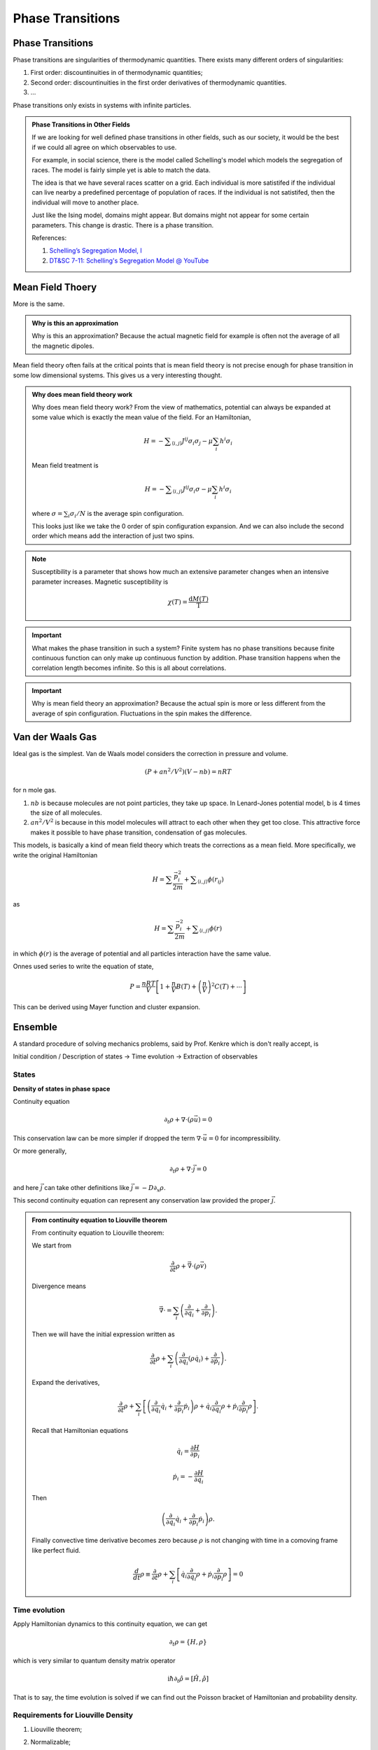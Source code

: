 Phase Transitions
========================



Phase Transitions
------------------

Phase transitions are singularities of thermodynamic quantities. There exists many different orders of singularities:

1. First order: discountinuities in of thermodynamic quantities;
2. Second order: discountinuities in the first order derivatives of thermodynamic quantities.
3. ...

Phase transitions only exists in systems with infinite particles.


.. [Leo P. Kadanoff] `Kadanoff's PI Lectures <http://jfi.uchicago.edu/~leop/TALKS/Perimeter%20Stat%20Mech%20Lectures/lectures%20in%20PDF/Part%207%20Mean%20Field%20Theory.pdf>`_

.. admonition:: Phase Transitions in Other Fields
   :class: toggle

   If we are looking for well defined phase transitions in other fields, such as our society, it would be the best if we could all agree on which observables to use.

   For example, in social science, there is the model called Schelling's model which models the segregation of races. The model is fairly simple yet is able to match the data.

   The idea is that we have several races scatter on a grid. Each individual is more satistifed if the individual can live nearby a predefined percentage of population of races. If the individual is not satistifed, then the individual will move to another place.

   Just like the Ising model, domains might appear. But domains might not appear for some certain parameters. This change is drastic. There is a phase transition.

   References:

   1. `Schelling’s Segregation Model, I <https://medium.com/@jxxcarlson/schellings-segregation-model-i-43e612241b62>`_
   2. `DT&SC 7-11: Schelling's Segregation Model @ YouTube <https://www.youtube.com/watch?v=AZlWOykGzYg>`_

.. _mean-field-theory:

Mean Field Thoery
-------------------

More is the same.


.. admonition:: Why is this an approximation
   :class: note

   Why is this an approximation?
   Because the actual magnetic field for example is often not the average of all the magnetic dipoles.

Mean field theory often fails at the critical points that is mean field theory is not precise enough for phase transition in some low dimensional systems. This gives us a very interesting thought.

.. admonition:: Why does mean field theory work
   :class: important

   Why does mean field theory work? From the view of mathematics, potential can always be expanded at some value which is exactly the mean value of the field. For an Hamiltonian,

   .. math::
      H = - \sum _{\langle i,j \rangle} J^{ij} \sigma_i \sigma_j - \mu \sum_i h^i \sigma_i

   Mean field treatment is

   .. math::
      H = - \sum _{\langle i,j \rangle} J^{ij} \sigma_i \sigma - \mu \sum_i h^i \sigma_i

   where :math:`\sigma = \sum_i \sigma_i/N` is the average spin configuration.

   This looks just like we take the 0 order of spin configuration expansion. And we can also include the second order which means add the interaction of just two spins.





.. note::
   Susceptibility is a parameter that shows how much an extensive parameter changes when an intensive parameter increases. Magnetic susceptibility is

   .. math::
      \chi(T)= \frac{\mathrm d M(T)}{\mathrm T}


.. important::
   What makes the phase transition in such a system? Finite system has no phase transitions because finite continuous function can only make up continuous function by addition. Phase transition happens when the correlation length becomes infinite. So this is all about correlations.


.. important::
   Why is mean field theory an approximation? Because the actual spin is more or less different from the average of spin configuration. Fluctuations in the spin makes the difference.


.. _van-der-waals-gas:

Van der Waals Gas
------------------------

Ideal gas is the simplest. Van de Waals model considers the correction in pressure and volume.

.. math::
   (P + a n^2/V^2)(V- n b) = n R T

for n mole gas.

1. :math:`nb` is because molecules are not point particles, they take up space. In Lenard-Jones potential model, b is 4 times the size of all molecules.
2. :math:`a n^2/V^2` is because in this model molecules will attract to each other when they get too close. This attractive force makes it possible to have phase transition, condensation of gas molecules.

This models, is basically a kind of mean field theory which treats the corrections as a mean field. More specifically, we write the original Hamiltonian

.. math::
   H = \sum \frac{\vec p_i^2}{2m} + \sum _ {\langle i,j \rangle} \phi(r_{ij})

as

.. math::
   H = \sum \frac{\vec p_i^2}{2m} +  \sum _ {\langle i,j \rangle} \phi(r)

in which :math:`\phi(r)` is the average of potential and all particles interaction have the same value.


Onnes used series to write the equation of state,

.. math::
   P = \frac{n R T}{V} \left[ 1 + \frac{n}{V} B(T) + \left(\frac{n}{V}\right)^2 C(T) + \cdots \right]

This can be derived using Mayer function and cluster expansion.


Ensemble
----------------

A standard procedure of solving mechanics problems, said by Prof. Kenkre which is don't really accept, is

Initial condition / Description of states -> Time evolution -> Extraction of observables


States
~~~~~~~~~~~~~~~~~~~~~~~

**Density of states in phase space**

Continuity equation

.. math::
   \partial _ t \rho + \nabla \cdot (\rho \vec u) =0

This conservation law can be more simpler if dropped the term :math:`\nabla\cdot \vec u = 0` for incompressibility.

Or more generally,

.. math::
   \partial _ t \rho + \nabla \cdot \vec j = 0

and here :math:`\vec j` can take other definitions like :math:`\vec j = - D \partial_x \rho`.


This second continuity equation can represent any conservation law provided the proper :math:`\vec j`.


.. admonition:: From continuity equation to Liouville theorem
   :class: toggle

   From continuity equation to Liouville theorem:

   We start from

   .. math::
      \frac{\partial}{\partial t} \rho + \vec \nabla \cdot (\rho \vec v)

   Divergence means

   .. math::
      \vec \nabla \cdot  = \sum_i \left( \frac{\partial}{\partial q_i} + \frac{\partial}{\partial p_i} \right) .

   Then we will have the initial expression written as

   .. math::
      \frac{\partial}{\partial t} \rho + \sum_i \left( \frac{\partial}{\partial q_i} (\rho \dot q_i) + \frac{\partial}{\partial \dot p_i} \right) .

   Expand the derivatives,

   .. math::
      \frac{\partial}{\partial t} \rho + \sum_i \left[  \left( \frac{\partial}{\partial q_i} \dot q_i + \frac{\partial}{\partial p_i} \dot p_i\right) \rho +  \dot q_i \frac{\partial}{\partial q_i} \rho  + \dot p_i \frac{\partial}{\partial p_i} \rho  \right]   .

   Recall that Hamiltonian equations

   .. math::

      \dot q_i  = \frac{\partial H}{\partial p_i}

      \dot p_i = - \frac{\partial H}{\partial q_i}

   Then

   .. math::
      \left( \frac{\partial}{\partial q_i} \dot q_i + \frac{\partial}{\partial p_i} \dot p_i\right) \rho  .

   Finally convective time derivative becomes zero because :math:`\rho` is not changing with time in a comoving frame like perfect fluid.

   .. math::
      \frac{d}{d t} \rho \equiv  \frac{\partial}{\partial t}\rho + \sum_i \left[ \dot q_i \frac{\partial}{\partial q_i} \rho  + \dot p_i \frac{\partial}{\partial p_i} \rho \right] =0




Time evolution
~~~~~~~~~~~~~~~~~~~~~

Apply Hamiltonian dynamics to this continuity equation, we can get

.. math::
   \partial_t \rho = \{H, \rho\}

which is very similar to quantum density matrix operator

.. math::
   \mathrm i \hbar \partial_t \hat \rho = [ \hat H, \hat \rho ]


That is to say, the time evolution is solved if we can find out the Poisson bracket of Hamiltonian and probability density.


Requirements for Liouville Density
~~~~~~~~~~~~~~~~~~~~~~~~~~~~~~~~~~~

1. Liouville theorem;
2. Normalizable;

   .. hint::
      What about a system with constant probability for each state all over the phase space? This is not normalizable. Such a system can not really pick out a value. It seems that the probability to be on states with a constant energy is zero. So no such system really exist. I guess?

      Like this?

      .. image:: images/sandiaPeaks.png
         :scale: 90%
         :align: center

      Someone have 50% probability each to stop on one of the two Sandia Peaks for a picnic. Can we do an average for such a system? **Example by Professor Kenkre.**



And one more for equilibrium systems, :math:`\partial_t \rho =0`.




Extraction of observables
~~~~~~~~~~~~~~~~~~~~~~~~~~~~~

It's simply done by using the ensemble average

.. math::
   \langle O \rangle = \int O(p_i; q_i;t) \rho(p_i;q_i;t) \sum_i dp_i dq_i dt

where :math:`i=1,2,..., 3N`.
